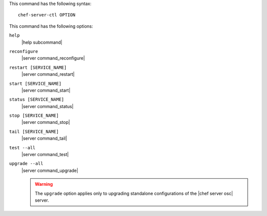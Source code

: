 .. The contents of this file are included in multiple topics.
.. This file describes a command or a sub-command for Knife.
.. This file should not be changed in a way that hinders its ability to appear in multiple documentation sets.


This command has the following syntax::

   chef-server-ctl OPTION

This command has the following options:

``help``
   |help subcommand|

``reconfigure``
   |server command_reconfigure|

``restart [SERVICE_NAME]``
   |server command_restart|

``start [SERVICE_NAME]``
   |server command_start|

``status [SERVICE_NAME]``
   |server command_status|

``stop [SERVICE_NAME]``
   |server command_stop|

``tail [SERVICE_NAME]``
   |server command_tail|

``test --all``
   |server command_test|
   
``upgrade --all``
   |server command_upgrade|
   
   .. warning:: The ``upgrade`` option applies only to upgrading standalone configurations of the |chef server osc| server.
